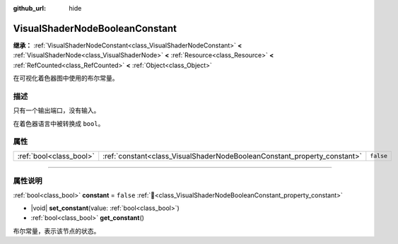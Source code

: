 :github_url: hide

.. DO NOT EDIT THIS FILE!!!
.. Generated automatically from Godot engine sources.
.. Generator: https://github.com/godotengine/godot/tree/4.3/doc/tools/make_rst.py.
.. XML source: https://github.com/godotengine/godot/tree/4.3/doc/classes/VisualShaderNodeBooleanConstant.xml.

.. _class_VisualShaderNodeBooleanConstant:

VisualShaderNodeBooleanConstant
===============================

**继承：** :ref:`VisualShaderNodeConstant<class_VisualShaderNodeConstant>` **<** :ref:`VisualShaderNode<class_VisualShaderNode>` **<** :ref:`Resource<class_Resource>` **<** :ref:`RefCounted<class_RefCounted>` **<** :ref:`Object<class_Object>`

在可视化着色器图中使用的布尔常量。

.. rst-class:: classref-introduction-group

描述
----

只有一个输出端口，没有输入。

在着色器语言中被转换成 ``bool``\ 。

.. rst-class:: classref-reftable-group

属性
----

.. table::
   :widths: auto

   +-------------------------+--------------------------------------------------------------------------+-----------+
   | :ref:`bool<class_bool>` | :ref:`constant<class_VisualShaderNodeBooleanConstant_property_constant>` | ``false`` |
   +-------------------------+--------------------------------------------------------------------------+-----------+

.. rst-class:: classref-section-separator

----

.. rst-class:: classref-descriptions-group

属性说明
--------

.. _class_VisualShaderNodeBooleanConstant_property_constant:

.. rst-class:: classref-property

:ref:`bool<class_bool>` **constant** = ``false`` :ref:`🔗<class_VisualShaderNodeBooleanConstant_property_constant>`

.. rst-class:: classref-property-setget

- |void| **set_constant**\ (\ value\: :ref:`bool<class_bool>`\ )
- :ref:`bool<class_bool>` **get_constant**\ (\ )

布尔常量，表示该节点的状态。

.. |virtual| replace:: :abbr:`virtual (本方法通常需要用户覆盖才能生效。)`
.. |const| replace:: :abbr:`const (本方法无副作用，不会修改该实例的任何成员变量。)`
.. |vararg| replace:: :abbr:`vararg (本方法除了能接受在此处描述的参数外，还能够继续接受任意数量的参数。)`
.. |constructor| replace:: :abbr:`constructor (本方法用于构造某个类型。)`
.. |static| replace:: :abbr:`static (调用本方法无需实例，可直接使用类名进行调用。)`
.. |operator| replace:: :abbr:`operator (本方法描述的是使用本类型作为左操作数的有效运算符。)`
.. |bitfield| replace:: :abbr:`BitField (这个值是由下列位标志构成位掩码的整数。)`
.. |void| replace:: :abbr:`void (无返回值。)`
